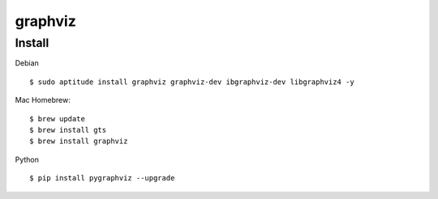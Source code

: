 ========
graphviz
========

Install
========

Debian ::

    $ sudo aptitude install graphviz graphviz-dev ibgraphviz-dev libgraphviz4 -y 

Mac Homebrew::

    $ brew update
    $ brew install gts
    $ brew install graphviz

Python ::

    $ pip install pygraphviz --upgrade


